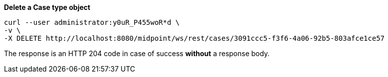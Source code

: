 :page-visibility: hidden
:page-upkeep-status: green

.*Delete a Case type object*
[source,bash]
----
curl --user administrator:y0uR_P455woR*d \
-v \
-X DELETE http://localhost:8080/midpoint/ws/rest/cases/3091ccc5-f3f6-4a06-92b5-803afce1ce57
----

The response is an HTTP 204 code in case of success *without* a response body.
